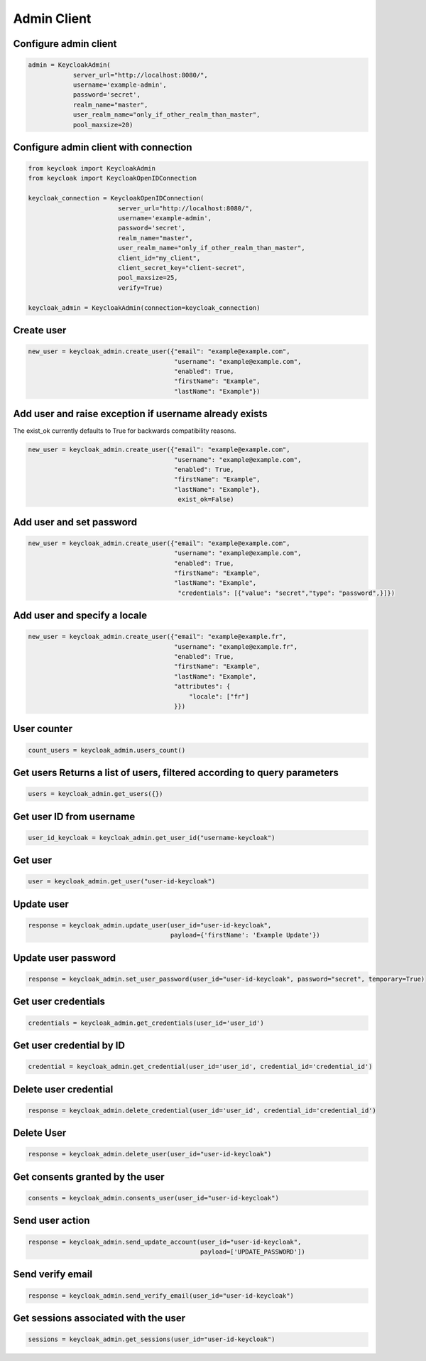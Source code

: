 .. admin:

Admin Client
========================


Configure admin client
-------------------------

.. code-block:: python


    admin = KeycloakAdmin(
                server_url="http://localhost:8080/",
                username='example-admin',
                password='secret',
                realm_name="master",
                user_realm_name="only_if_other_realm_than_master",
                pool_maxsize=20)


Configure admin client with connection
--------------------------------------------------

.. code-block:: python

    from keycloak import KeycloakAdmin
    from keycloak import KeycloakOpenIDConnection

    keycloak_connection = KeycloakOpenIDConnection(
                            server_url="http://localhost:8080/",
                            username='example-admin',
                            password='secret',
                            realm_name="master",
                            user_realm_name="only_if_other_realm_than_master",
                            client_id="my_client",
                            client_secret_key="client-secret",
                            pool_maxsize=25,
                            verify=True)

    keycloak_admin = KeycloakAdmin(connection=keycloak_connection)


Create user
-------------------------

.. code-block:: python

    new_user = keycloak_admin.create_user({"email": "example@example.com",
                                           "username": "example@example.com",
                                           "enabled": True,
                                           "firstName": "Example",
                                           "lastName": "Example"})


Add user and raise exception if username already exists
-----------------------------------------------------------

The exist_ok currently defaults to True for backwards compatibility reasons.

.. code-block:: python

    new_user = keycloak_admin.create_user({"email": "example@example.com",
                                           "username": "example@example.com",
                                           "enabled": True,
                                           "firstName": "Example",
                                           "lastName": "Example"},
                                            exist_ok=False)

Add user and set password
---------------------------

.. code-block:: python

    new_user = keycloak_admin.create_user({"email": "example@example.com",
                                           "username": "example@example.com",
                                           "enabled": True,
                                           "firstName": "Example",
                                           "lastName": "Example",
                                            "credentials": [{"value": "secret","type": "password",}]})


Add user and specify a locale
------------------------------

.. code-block:: python

    new_user = keycloak_admin.create_user({"email": "example@example.fr",
                                           "username": "example@example.fr",
                                           "enabled": True,
                                           "firstName": "Example",
                                           "lastName": "Example",
                                           "attributes": {
                                               "locale": ["fr"]
                                           }})

User counter
------------------------------

.. code-block:: python

    count_users = keycloak_admin.users_count()

Get users Returns a list of users, filtered according to query parameters
----------------------------------------------------------------------------

.. code-block:: python

    users = keycloak_admin.get_users({})

Get user ID from username
------------------------------

.. code-block:: python

    user_id_keycloak = keycloak_admin.get_user_id("username-keycloak")


Get user
------------------------------

.. code-block:: python

    user = keycloak_admin.get_user("user-id-keycloak")

Update user
------------------------------

.. code-block:: python

    response = keycloak_admin.update_user(user_id="user-id-keycloak",
                                          payload={'firstName': 'Example Update'})


Update user password
------------------------------

.. code-block:: python

    response = keycloak_admin.set_user_password(user_id="user-id-keycloak", password="secret", temporary=True)


Get user credentials
------------------------------

.. code-block:: python

    credentials = keycloak_admin.get_credentials(user_id='user_id')

Get user credential by ID
------------------------------

.. code-block:: python

    credential = keycloak_admin.get_credential(user_id='user_id', credential_id='credential_id')

Delete user credential
------------------------------

.. code-block:: python

    response = keycloak_admin.delete_credential(user_id='user_id', credential_id='credential_id')

Delete User
------------------------------

.. code-block:: python

    response = keycloak_admin.delete_user(user_id="user-id-keycloak")

Get consents granted by the user
--------------------------------

.. code-block:: python

    consents = keycloak_admin.consents_user(user_id="user-id-keycloak")

Send user action
------------------------------

.. code-block:: python

    response = keycloak_admin.send_update_account(user_id="user-id-keycloak",
                                                  payload=['UPDATE_PASSWORD'])

Send verify email
------------------------------

.. code-block:: python

    response = keycloak_admin.send_verify_email(user_id="user-id-keycloak")

Get sessions associated with the user
--------------------------------------

.. code-block:: python

    sessions = keycloak_admin.get_sessions(user_id="user-id-keycloak")
